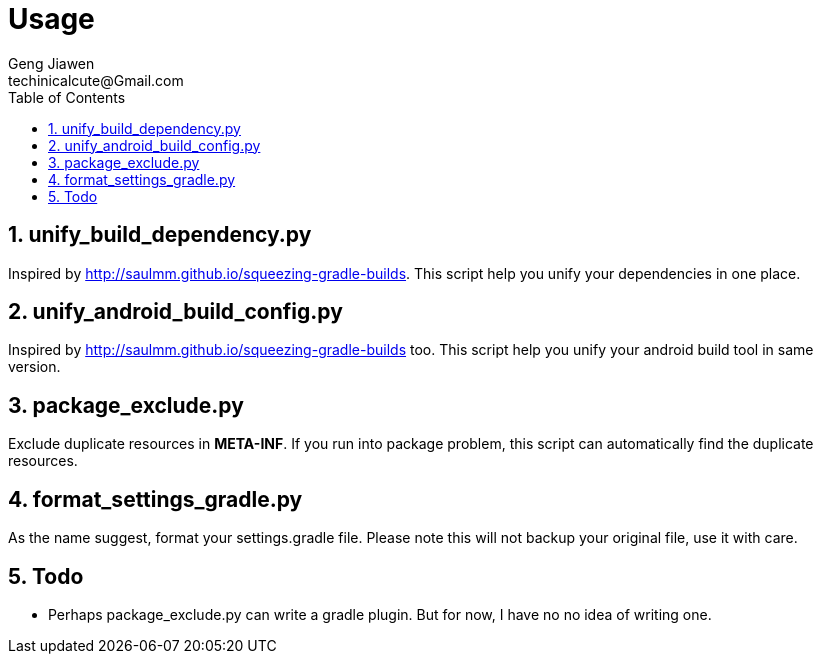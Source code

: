 = Usage
Geng Jiawen
techinicalcute@Gmail.com
:toc:
:toclevels: 3
:sectnums:
:source-highlighter: hightlightjs


== unify_build_dependency.py
Inspired by http://saulmm.github.io/squeezing-gradle-builds.
This script help you unify your dependencies in one place.

== unify_android_build_config.py
Inspired by http://saulmm.github.io/squeezing-gradle-builds too.
This script help you unify your android build tool in same version.

== package_exclude.py
Exclude duplicate resources in **META-INF**.
If you run into package problem, this script can automatically find the duplicate resources.

== format_settings_gradle.py
As the name suggest, format your settings.gradle file.
Please note this will not backup your original file, use it with care.

== Todo
* Perhaps package_exclude.py can write a gradle plugin.
But for now, I have no no idea of writing one.
